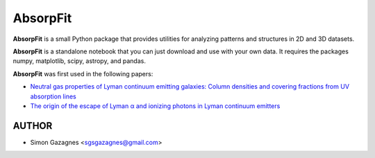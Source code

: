 AbsorpFit
=========


**AbsorpFit** is a small Python package that provides utilities for analyzing patterns and structures in 2D and 3D datasets.

**AbsorpFit** is a standalone notebook that you can just download and use with your own data. It requires the packages numpy, matplotlib, scipy, astropy, and pandas.

**AbsorpFit** was first used in the following papers:

- `Neutral gas properties of Lyman continuum emitting galaxies: Column densities and covering fractions from UV absorption lines <https://ui.adsabs.harvard.edu/abs/2018A%26A...616A..29G/abstract>`_ 
- `The origin of the escape of Lyman α and ionizing photons in Lyman continuum emitters <https://ui.adsabs.harvard.edu/abs/2020A%26A...639A..85G/abstract>`_ 

AUTHOR
------

- Simon Gazagnes <sgsgazagnes@gmail.com>



